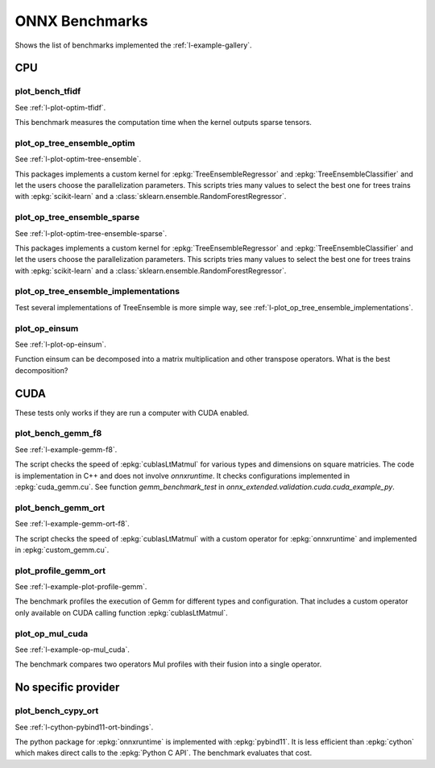 

===============
ONNX Benchmarks
===============

Shows the list of benchmarks implemented the :ref:`l-example-gallery`.

CPU
===

plot_bench_tfidf
++++++++++++++++

See :ref:`l-plot-optim-tfidf`.

This benchmark measures the computation time when the kernel outputs
sparse tensors.


plot_op_tree_ensemble_optim
+++++++++++++++++++++++++++

See :ref:`l-plot-optim-tree-ensemble`.

This packages implements a custom kernel for
:epkg:`TreeEnsembleRegressor` and :epkg:`TreeEnsembleClassifier`
and let the users choose the parallelization parameters.
This scripts tries many values to select the best one
for trees trains with :epkg:`scikit-learn` and a 
:class:`sklearn.ensemble.RandomForestRegressor`.

plot_op_tree_ensemble_sparse
++++++++++++++++++++++++++++

See :ref:`l-plot-optim-tree-ensemble-sparse`.

This packages implements a custom kernel for
:epkg:`TreeEnsembleRegressor` and :epkg:`TreeEnsembleClassifier`
and let the users choose the parallelization parameters.
This scripts tries many values to select the best one
for trees trains with :epkg:`scikit-learn` and a 
:class:`sklearn.ensemble.RandomForestRegressor`.

plot_op_tree_ensemble_implementations
+++++++++++++++++++++++++++++++++++++

Test several implementations of TreeEnsemble is more simple way,
see :ref:`l-plot_op_tree_ensemble_implementations`.

plot_op_einsum
++++++++++++++

See :ref:`l-plot-op-einsum`.

Function einsum can be decomposed into a matrix multiplication and
other transpose operators. What is the best decomposition?

CUDA
====

These tests only works if they are run a computer
with CUDA enabled.

plot_bench_gemm_f8
++++++++++++++++++

See :ref:`l-example-gemm-f8`.

The script checks the speed of :epkg:`cublasLtMatmul`
for various types and dimensions on square matricies. The code is implementation
in C++ and does not involve *onnxruntime*. It checks configurations implemented
in :epkg:`cuda_gemm.cu`. See function `gemm_benchmark_test` in
`onnx_extended.validation.cuda.cuda_example_py`.

plot_bench_gemm_ort
+++++++++++++++++++

See :ref:`l-example-gemm-ort-f8`.

The script checks the speed of :epkg:`cublasLtMatmul` with a
custom operator for :epkg:`onnxruntime` and implemented in
:epkg:`custom_gemm.cu`.

plot_profile_gemm_ort
+++++++++++++++++++++

See :ref:`l-example-plot-profile-gemm`.

The benchmark profiles the execution of Gemm for different
types and configuration. That includes a custom operator
only available on CUDA calling function :epkg:`cublasLtMatmul`.

plot_op_mul_cuda
++++++++++++++++

See :ref:`l-example-op-mul_cuda`.

The benchmark compares two operators Mul profiles
with their fusion into a single operator.

No specific provider
====================

plot_bench_cypy_ort
+++++++++++++++++++

See :ref:`l-cython-pybind11-ort-bindings`.

The python package for :epkg:`onnxruntime` is implemented with
:epkg:`pybind11`. It is less efficient than :epkg:`cython`
which makes direct calls to the :epkg:`Python C API`.
The benchmark evaluates that cost.
